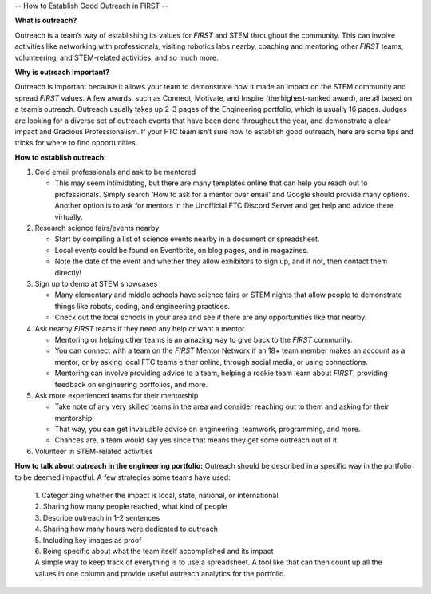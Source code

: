 --
How to Establish Good Outreach in FIRST
--

**What is outreach?**

Outreach is a team’s way of establishing its values for *FIRST* and STEM throughout the community. This can involve activities like networking with professionals, visiting robotics labs nearby, coaching and mentoring other *FIRST* teams, volunteering, and STEM-related activities, and so much more.

**Why is outreach important?**

Outreach is important because it allows your team to demonstrate how it made an impact on the STEM community and spread *FIRST* values. A few awards, such as Connect, Motivate, and Inspire (the highest-ranked award), are all based on a team’s outreach. Outreach usually takes up 2-3 pages of the Engineering portfolio, which is usually 16 pages. Judges are looking for a diverse set of outreach events that have been done throughout the year, and demonstrate a clear impact and Gracious Professionalism. If your FTC team isn’t sure how to establish good outreach, here are some tips and tricks for where to find opportunities.

**How to establish outreach:**

1. Cold email professionals and ask to be mentored

   - This may seem intimidating, but there are many templates online that can help you reach out to professionals.
     Simply search ‘How to ask for a mentor over email’ and Google should provide many options.
     Another option is to ask for mentors in the Unofficial FTC Discord Server and get help and advice there virtually.

2. Research science fairs/events nearby

   - Start by compiling a list of science events nearby in a document or spreadsheet.
   - Local events could be found on Eventbrite, on blog pages, and in magazines.
   - Note the date of the event and whether they allow exhibitors to sign up, and if not, then contact them directly!

3. Sign up to demo at STEM showcases

   - Many elementary and middle schools have science fairs or STEM nights that allow people to demonstrate things like robots,
     coding, and engineering practices.
   - Check out the local schools in your area and see if there are any opportunities like that nearby.

4. Ask nearby *FIRST* teams if they need any help or want a mentor

   - Mentoring or helping other teams is an amazing way to give back to the *FIRST* community.
   - You can connect with a team on the *FIRST* Mentor Network if an 18+ team member makes an account as a mentor, or by asking local FTC teams either online, through social media, or using connections.
   - Mentoring can involve providing advice to a team, helping a rookie team learn about *FIRST*, providing feedback on engineering portfolios, and more.

5. Ask more experienced teams for their mentorship

   - Take note of any very skilled teams in the area and consider reaching out to them and asking for their mentorship.
   - That way, you can get invaluable advice on engineering, teamwork, programming, and more.
   - Chances are, a team would say yes since that means they get some outreach out of it.

6. Volunteer in STEM-related activities


**How to talk about outreach in the engineering portfolio:**
Outreach should be described in a specific way in the portfolio to be deemed impactful. A few strategies some teams have used:

   | 1.​ Categorizing whether the impact is local, state, national, or
     international
   | 2.​ Sharing how many people reached, what kind of people
   | 3.​ Describe outreach in 1-2 sentences
   | 4.​ Sharing how many hours were dedicated to outreach
   | 5.​ Including key images as proof
   | 6.​ Being specific about what the team itself accomplished and its
     impact
   | A simple way to keep track of everything is to use a spreadsheet. A
     tool like that can then count up all the values in one column and
     provide useful outreach analytics for the portfolio.


